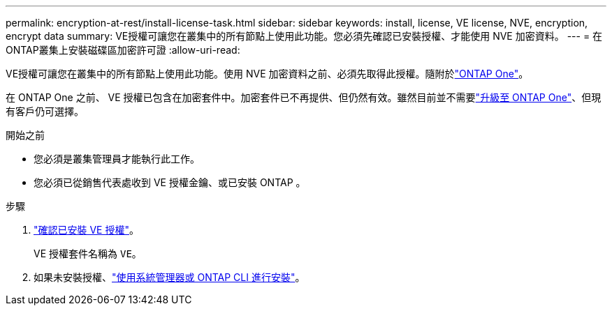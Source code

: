 ---
permalink: encryption-at-rest/install-license-task.html 
sidebar: sidebar 
keywords: install, license, VE license, NVE, encryption, encrypt data 
summary: VE授權可讓您在叢集中的所有節點上使用此功能。您必須先確認已安裝授權、才能使用 NVE 加密資料。 
---
= 在ONTAP叢集上安裝磁碟區加密許可證
:allow-uri-read: 


[role="lead"]
VE授權可讓您在叢集中的所有節點上使用此功能。使用 NVE 加密資料之前、必須先取得此授權。隨附於link:../system-admin/manage-licenses-concept.html#licenses-included-with-ontap-one["ONTAP One"]。

在 ONTAP One 之前、 VE 授權已包含在加密套件中。加密套件已不再提供、但仍然有效。雖然目前並不需要link:../system-admin/download-nlf-task.html["升級至 ONTAP One"]、但現有客戶仍可選擇。

.開始之前
* 您必須是叢集管理員才能執行此工作。
* 您必須已從銷售代表處收到 VE 授權金鑰、或已安裝 ONTAP 。


.步驟
. link:../system-admin/manage-license-task.html["確認已安裝 VE 授權"]。
+
VE 授權套件名稱為 `VE`。

. 如果未安裝授權、link:../system-admin/install-license-task.html["使用系統管理器或 ONTAP CLI 進行安裝"]。

